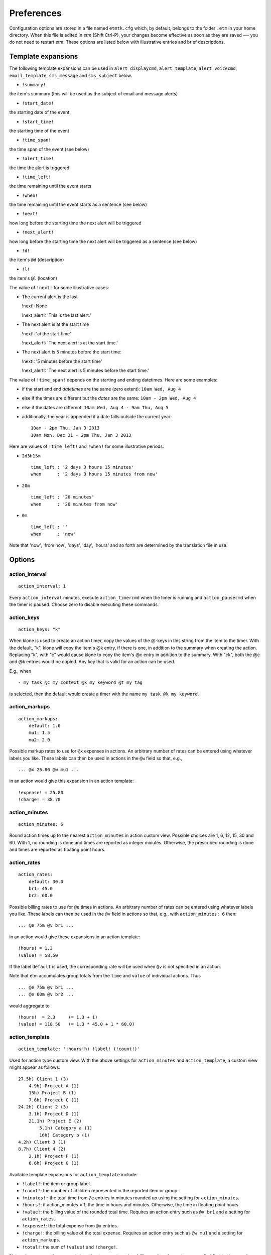 .. _preferences-label:

Preferences
===========

Configuration options are stored in a file named ``etmtk.cfg`` which, by
default, belongs to the folder ``.etm`` in your home directory. When
this file is edited in *etm* (Shift Ctrl-P), your changes become
effective as soon as they are saved --- you do not need to restart
*etm*. These options are listed below with illustrative entries and
brief descriptions.

Template expansions
-------------------

The following template expansions can be used in ``alert_displaycmd``,
``alert_template``, ``alert_voicecmd``, ``email_template``,
``sms_message`` and ``sms_subject`` below.

-  ``!summary!``

the item's summary (this will be used as the subject of email and
message alerts)

-  ``!start_date!``

the starting date of the event

-  ``!start_time!``

the starting time of the event

-  ``!time_span!``

the time span of the event (see below)

-  ``!alert_time!``

the time the alert is triggered

-  ``!time_left!``

the time remaining until the event starts

-  ``!when!``

the time remaining until the event starts as a sentence (see below)

-  ``!next!``

how long before the starting time the next alert will be triggered

-  ``!next_alert!``

how long before the starting time the next alert will be triggered as a
sentence (see below)

-  ``!d!``

the item's ``@d`` (description)

-  ``!l!``

the item's ``@l`` (location)

The value of ``!next!`` for some illustrative cases:

-  The current alert is the last

   !next!: None

   !next\_alert!: 'This is the last alert.'

-  The next alert is at the start time

   !next!: 'at the start time'

   !next\_alert!: 'The next alert is at the start time.'

-  The next alert is 5 minutes before the start time:

   !next!: '5 minutes before the start time'

   !next\_alert!: 'The next alert is 5 minutes before the start time.'

The value of ``!time_span!`` depends on the starting and ending
datetimes. Here are some examples:

-  if the start and end *datetimes* are the same (zero extent):
   ``10am Wed, Aug 4``

-  else if the times are different but the *dates* are the same:
   ``10am - 2pm Wed, Aug 4``

-  else if the dates are different: ``10am Wed, Aug 4 - 9am Thu, Aug 5``

-  additionally, the year is appended if a date falls outside the
   current year:

   ::

       10am - 2pm Thu, Jan 3 2013
       10am Mon, Dec 31 - 2pm Thu, Jan 3 2013

Here are values of ``!time_left!`` and ``!when!`` for some illustrative
periods:

-  ``2d3h15m``

   ::

       time_left : '2 days 3 hours 15 minutes'
       when      : '2 days 3 hours 15 minutes from now'

-  ``20m``

   ::

       time_left : '20 minutes'
       when      : '20 minutes from now'

-  ``0m``

   ::

       time_left : ''
       when      : 'now'

Note that 'now', 'from now', 'days', 'day', 'hours' and so forth are
determined by the translation file in use.

Options
-------

action\_interval
~~~~~~~~~~~~~~~~

::

    action_interval: 1

Every ``action_interval`` minutes, execute ``action_timercmd`` when the
timer is running and ``action_pausecmd`` when the timer is paused.
Choose zero to disable executing these commands.

action\_keys
~~~~~~~~~~~~

::

    action_keys: "k"

When klone is used to create an action timer, copy the values of the
@-keys in this string from the item to the timer. With the default, "k",
klone will copy the item's @k entry, if there is one, in addition to the
summary when creating the action. Replacing "k", with "c" would cause
klone to copy the item's @c entry in addition to the summary. With "ck",
both the @c and @k entries would be copied. Any key that is valid for an
action can be used.

E.g., when

::

    - my task @c my context @k my keyword @t my tag

is selected, then the default would create a timer with the name
``my task @k my keyword``.

action\_markups
~~~~~~~~~~~~~~~

::

    action_markups:
        default: 1.0
        mu1: 1.5
        mu2: 2.0

Possible markup rates to use for ``@x`` expenses in actions. An
arbitrary number of rates can be entered using whatever labels you like.
These labels can then be used in actions in the ``@w`` field so that,
e.g.,

::

    ... @x 25.80 @w mu1 ...

in an action would give this expansion in an action template:

::

    !expense! = 25.80
    !charge! = 38.70

action\_minutes
~~~~~~~~~~~~~~~

::

    action_minutes: 6

Round action times up to the nearest ``action_minutes`` in action custom
view. Possible choices are 1, 6, 12, 15, 30 and 60. With 1, no rounding
is done and times are reported as integer minutes. Otherwise, the
prescribed rounding is done and times are reported as floating point
hours.

action\_rates
~~~~~~~~~~~~~

::

    action_rates:
        default: 30.0
        br1: 45.0
        br2: 60.0

Possible billing rates to use for ``@e`` times in actions. An arbitrary
number of rates can be entered using whatever labels you like. These
labels can then be used in the ``@v`` field in actions so that, e.g.,
with ``action_minutes: 6`` then:

::

    ... @e 75m @v br1 ...

in an action would give these expansions in an action template:

::

    !hours! = 1.3
    !value! = 58.50

If the label ``default`` is used, the corresponding rate will be used
when ``@v`` is not specified in an action.

Note that etm accumulates group totals from the ``time`` and ``value``
of individual actions. Thus

::

    ... @e 75m @v br1 ...
    ... @e 60m @v br2 ...

would aggregate to

::

    !hours!  = 2.3     (= 1.3 + 1)
    !value! = 118.50   (= 1.3 * 45.0 + 1 * 60.0)

action\_template
~~~~~~~~~~~~~~~~

::

    action_template: '!hours!h) !label! (!count!)'

Used for action type custom view. With the above settings for
``action_minutes`` and ``action_template``, a custom view might appear
as follows:

::

    27.5h) Client 1 (3)
        4.9h) Project A (1)
        15h) Project B (1)
        7.6h) Project C (1)
    24.2h) Client 2 (3)
        3.1h) Project D (1)
        21.1h) Project E (2)
            5.1h) Category a (1)
            16h) Category b (1)
    4.2h) Client 3 (1)
    8.7h) Client 4 (2)
        2.1h) Project F (1)
        6.6h) Project G (1)

Available template expansions for ``action_template`` include:

-  ``!label!``: the item or group label.

-  ``!count!``: the number of children represented in the reported item
   or group.

-  ``!minutes!:`` the total time from ``@e`` entries in minutes rounded
   up using the setting for ``action_minutes``.

-  ``!hours!``: if action\_minutes = 1, the time in hours and minutes.
   Otherwise, the time in floating point hours.

-  ``!value!``: the billing value of the rounded total time. Requires an
   action entry such as ``@v br1`` and a setting for ``action_rates``.

-  ``!expense!``: the total expense from ``@x`` entries.

-  ``!charge!``: the billing value of the total expense. Requires an
   action entry such as ``@w mu1`` and a setting for ``action_markups``.

-  ``!total!``: the sum of ``!value!`` and ``!charge!``.

Note: when aggregating amounts in action type custom view, billing and
markup rates are applied first to times and expenses for individual
actions and the resulting amounts are then aggregated. Similarly, when
times are rounded up, the rounding is done for individual actions and
the results are then aggregated.

action\_timer
~~~~~~~~~~~~~

::

    action_timer:
        paused: 'play ~/.etm/sounds/timer_paused.wav'
        running: 'play ~/.etm/sounds/timer_running.wav'

The command ``running`` is executed every ``action_interval`` minutes
whenever the action timer is running and ``paused`` every minute when
the action timer is paused.

agenda
~~~~~~

::

    agenda_days: 2
    agenda_colors: 2
    agenda_indent: 2
    agenda_omit: [ac, fn, ns]
    agenda_width1: 43
    agenda_width2: 17

Sets the number of days to display in agenda view and other parameters
affecting the display in the CLI. The colors setting only affects output
to current\_html. Items in agenda\_omit will not be displayed in the
agenda day list. Possible choices include:

-  ac: actions

-  by: begin by warnings

-  fn: finished tasks

-  ns: notes (dated)

-  oc: occasions

alert\_default
~~~~~~~~~~~~~~

::

    alert_default: [m]

The alert or list of alerts to be used when an alert is specified for an
item but the type is not given. Possible values for the list include:

-  d: display (requires ``alert_displaycmd``)

-  m: message (using ``alert_template``)

-  s: sound (requires ``alert_soundcmd``)

-  v: voice (requires ``alert_voicecmd``)

alert\_displaycmd
~~~~~~~~~~~~~~~~~

::

    alert_displaycmd: growlnotify -t !summary! -m '!time_span!'

The command to be executed when ``d`` is included in an alert. Possible
template expansions are discussed at the beginning of this tab.

alert\_soundcmd
~~~~~~~~~~~~~~~

::

    alert_soundcmd: 'play ~/.etm/sounds/etm_alert.wav'

The command to execute when ``s`` is included in an alert. Possible
template expansions are discussed at the beginning of this tab.

alert\_template
~~~~~~~~~~~~~~~

::

    alert_template: '!time_span!\n!l!\n\n!d!'

The template to use for the body of ``m`` (message) alerts. See the
discussion of template expansions at the beginning of this tab for other
possible expansion items.

alert\_voicecmd
~~~~~~~~~~~~~~~

::

    alert_voicecmd: say -v 'Alex' '!summary! begins !when!.'

The command to be executed when ``v`` is included in an alert. Possible
expansions are are discussed at the beginning of this tab.

alert\_wakecmd
~~~~~~~~~~~~~~

::

    alert_wakecmd: ~/bin/SleepDisplay -w

If given, this command will be issued to "wake up the display" before
executing ``alert_displaycmd``.

ampm
~~~~

::

    ampm: true

Use ampm times if true and twenty-four hour times if false. E.g., 2:30pm
(true) or 14:30 (false).

completions\_width
~~~~~~~~~~~~~~~~~~

::

    completions_width: 36

The width in characters of the auto completions popup window.

calendars
~~~~~~~~~

::

    calendars:
    - [dag, true, personal/dag]
    - [erp, false, personal/erp]
    - [shared, true, shared]

These are (label, default, path relative to ``datadir``) tuples to be
interpreted as separate calendars. Those for which default is ``true``
will be displayed as default calendars. E.g., with the ``datadir``
below, ``dag`` would be a default calendar and would correspond to the
absolute path ``/Users/dag/.etm/data/personal/dag``. With this setting,
the calendar selection dialog would appear as follows:

When non-default calendars are selected, busy times in the "week view"
will appear in one color for events from default calendars and in
another color for events from non-default calendars.

**Only data files that belong to one of the calendar directories or
their subdirectories will be accessible within etm.**

cfg\_files
~~~~~~~~~~

::

    cfg_files:
        - completions: []
        - reports:     []
        - users:       []

Each of the three list brackets can contain one or more comma separated
*absolute* file paths. Additionally, paths corresponding to active
calendars in the ``datadir`` directory are searched for files named
``completions.cfg``, ``reports.cfg`` and ``users.cfg`` and these are
processed in addition to the ones from ``cfg_files``.

Note. Windows users should place each absolute path in quotes and escape
backslashes, i.e., use ``\\`` anywhere ``\`` appears in a path.

-  Completions

   Each line in a completions file provides a possible completion when
   using the editor. E.g. with these completions

   ::

       @c computer
       @c home
       @c errands
       @c office
       @c phone
       @z US/Eastern
       @z US/Central
       @z US/Mountain
       @z US/Pacific
       dnlgrhm@gmail.com

   entering, for example, "@c" in the editor and pressing Ctrl-Space,
   would popup a list of possible completions. Choosing the one you want
   and pressing *Return* would insert it and close the popup.

   Up and down arrow keys change the selection and either *Tab* or
   *Return* inserts the selection.

-  Reports

   Each line in a reports file provides a possible reports
   specification. These are available when using the CLI ``m`` command
   and in the GUI custom view. See :ref:`Custom view <custom-label>` for
   details.

-  Users

   User files contain user (contact) information in a free form, text
   database. Each entry begins with a unique key for the person and is
   followed by detail lines each of which begins with a minus sign and
   contains some detail about the person that you want to record. Any
   detail line containing a colon should be quoted, e.g.,

   ::

       jbrown:
       - Brown, Joe
       - jbr@whatever.com
       - 'home: 123 456-7890'
       - 'birthday: 1978-12-14'
       dcharles:
       - Charles, Debbie
       - dch@sometime.com
       - 'cell: 456 789-0123'
       - 'spouse: Rebecca'

   Keys from this file are added to auto-completions so that if you
   type, say, ``@u jb`` and press *Ctrl-Space*, then ``@u jbrown`` would
   be offered for completion.

   If an item with the entry ``@u jbrown`` is selected in the GUI, you
   can press "u" to see a popup with the details:

   ::

       Brown, Joe
       jbr@whatever.com
       home: 123 456-7890
       birthday: 1978-12-14

countdown timer
~~~~~~~~~~~~~~~

::

    countdown_command: ''
    countdown_minutes: 10

If ``countdown_command`` is given, it will be executed when the timer
expires; otherwise a beep will be sounded. The default number of minutes
for a countdown is given by ``countdown_minutes``. When a timer is
active, the time that the timer will expire is displayed in the status
bar using the format -H:M:S(am/pm). When a countdown and a snooze timer
are both active, the one that will expire first is displayed in the
status bar.

current files
~~~~~~~~~~~~~

::

    current_htmlfile:  ''
    current_textfile:  ''
    current_icsfolder:  ''
    current_indent:    3
    current_opts:      ''
    current_width1:    40
    current_width2:    17

If absolute file paths are entered for ``current_textfile`` and/or
``current_htmlfile``, then these files will be created and automatically
updated by etm as as plain text or html files, respectively. If
``current_opts`` is given then the file will contain a report using
these options; otherwise the file will contain an agenda. Indent and
widths are taken from these setting with other settings, including
color, from *report* or *agenda*, respectively.

If an absolute path is entered for ``current_icsfolder``, then ics files
corresponding to the entries in ``calendars`` will be created in this
folder and updated as necessary. If there are no entries in calendars,
then a single file, ``all.ics``, will be created in this folder and
updated as necessary.

Hint: fans of geektool can use the shell command
``cat <current_textfile>`` to have the current agenda displayed on their
desktops.

datadir
~~~~~~~

::

    datadir: ~/.etm/data

All etm data files are in this directory.

dayfirst
~~~~~~~~

::

    dayfirst: false

If dayfirst is False, the MM-DD-YYYY format will have precedence over
DD-MM-YYYY in an ambiguous date. See also ``yearfirst``.

details\_rows
~~~~~~~~~~~~~

::

    details_rows: 4

The number of rows to display in the bottom, details panel of the main
window.

display\_idletime
~~~~~~~~~~~~~~~~~

::

    display_idletime: True

Show idle time in the status bar by default if True. Display can be
toggled on and off in the File/Timer menu. Idle time is accumulated when
there are are one or more active timers and none are running.

early\_hour
~~~~~~~~~~~

::

    early_hour: 6

When scheduling an event or action with a starting time that begins
before this hour, append the query "Is \_\_ the starting time you
intended?" to the confirmation. Use 0 to disable this warning
altogether. The default, 6, will warn for starting times *before* 6am.

edit\_cmd
~~~~~~~~~

::

    edit_cmd: ~/bin/vim !file! +!line!

This command is used in the command line version of etm to create and
edit items. When the command is expanded, ``!file!`` will be replaced
with the complete path of the file to be edited and ``!line!`` with the
starting line number in the file. If the editor will open a new window,
be sure to include the command to wait for the file to be closed before
returning, e.g., with vim:

::

    edit_cmd: ~/bin/gvim -f !file! +!line!

or with sublime text:

::

    edit_cmd: ~/bin/subl -n -w !file!:!line!

email\_template
~~~~~~~~~~~~~~~

::

    email_template: 'Time: !time_span!
    Locaton: !l!


    !d!'

Note that two newlines are required to get one empty line when the
template is expanded. This template might expand as follows:

::

        Time: 1pm - 2:30pm Wed, Aug 4
        Location: Conference Room

        <contents of @d>

See the discussion of template expansions at the beginning of this tab
for other possible expansion items.

etmdir
~~~~~~

::

    etmdir: ~/.etm

Absolute path to the directory for etmtk.cfg and other etm configuration
files.

exportdir
~~~~~~~~~

::

    exportdir: ~/.etm

Absolute path to the directory for exported CSV files.

encoding
~~~~~~~~

::

    encoding: {file: utf-8, gui: utf-8, term: utf-8}

The encodings to be used for file IO, the GUI and terminal IO.

filechange\_alert
~~~~~~~~~~~~~~~~~

::

    filechange_alert: 'play ~/.etm/sounds/etm_alert.wav'

The command to be executed when etm detects an external change in any of
its data files. Leave this command empty to disable the notification.

fontsize\_fixed
~~~~~~~~~~~~~~~

::

    fontsize_fixed: 0

Use this font size in the details panel, editor and reports. Use 0 to
keep the system default.

fontsize\_tree
~~~~~~~~~~~~~~

::

    fontsize_tree: 0

Use this font size in the gui treeviews. Use 0 to keep the system
default.

Tip: Leave the font sizes set to 0 and run etm with logging level 2 to
see the system default sizes.

freetimes
~~~~~~~~~

::

    freetimes:
        opening:  480  # 8*60 minutes after midnight = 8am
        closing: 1020  # 17*60 minutes after midnight = 5pm
        minimum:   30  # 30 minutes
        buffer:    15  # 15 minutes

Only display free periods between *opening* and *closing* that last at
least *minimum* minutes and preserve at least *buffer* minutes between
events. Note that each of these settings must be an *interger* number of
minutes.

E.g., with the above settings and these busy periods:

::

    Busy periods in Week 16: Apr 14 - 20, 2014
    ------------------------------------------
    Mon 14: 10:30am-11:00am; 12:00pm-1:00pm; 5:00pm-6:00pm
    Tue 15: 9:00am-10:00am
    Wed 16: 8:30am-9:30am; 2:00pm-3:00pm; 5:00pm-6:00pm
    Thu 17: 11:00am-12:00pm; 6:00pm-7:00pm; 7:00pm-9:00pm
    Fri 18: 3:00pm-4:00pm; 5:00pm-6:00pm
    Sat 19: 9:00am-10:30am; 7:30pm-10:00pm

This would be the corresponding list of free periods:

::

    Free periods in Week 16: Apr 14 - 20, 2014
    ------------------------------------------
    Mon 14: 8:00am-10:15am; 11:15am-11:45am; 1:15pm-4:45pm
    Tue 15: 8:00am-8:45am; 10:15am-5:00pm
    Wed 16: 9:45am-1:45pm; 3:15pm-4:45pm
    Thu 17: 8:00am-10:45am; 12:15pm-5:00pm
    Fri 18: 8:00am-2:45pm; 4:15pm-4:45pm
    Sat 19: 8:00am-8:45am; 10:45am-5:00pm
    Sun 20: 8:00am-5:00pm
    ----------------------------------------
    Only periods of at least 30 minutes are displayed.

When displaying free times in week view you will be prompted for the
shortest period to display using the setting for *minimum* as the
default.

Tip: Need to tell someone when you're free in a given week? Jump to that
week in week view, press *Ctrl-F*, set the minimum period and then copy
and paste the resulting list into an email.

iCalendar settings
~~~~~~~~~~~~~~~~~~

icscal\_file
^^^^^^^^^^^^

If an item is not selected, pressing Shift-X in the gui will export the
active calendars in iCalendar format to this file.

::

    icscal_file: ~/.etm/etmcal.ics

icsitem\_file
^^^^^^^^^^^^^

If an item is selected, pressing Shift-X in the gui will export the
selected item in iCalendar format to this file.

::

    icsitem_file: ~/.etm/etmitem.ics

icssync\_folder
^^^^^^^^^^^^^^^

::

    icssync_folder: ''

A relative path from ``etmdata`` to a folder. If given, files in this
folder with the extension ``.txt`` and ``.ics`` will automatically kept
concurrent using export to iCalendar and import from iCalendar. I.e., if
the ``.txt`` file is more recent than than the ``.ics`` then the
``.txt`` file will be exported to the ``.ics`` file. On the other hand,
if the ``.ics`` file is more recent then it will be imported to the
``.txt`` file. In either case, the contents of the file to be updated
will be overwritten with the new content and the last acess/modified
times for both will be set to the current time.

Note that the calendar application you use to modify the ``.ics`` file
will impose restrictions on the subsequent content of the ``.txt`` file.
E.g., if the ``.txt`` file has a note entry, then this note will be
exported by etm as a VJOURNAL entry to the ``.ics`` file. But VJOURNAL
entries are not be recognized by many (most) calendar apps. When
importing this file to such an application, the note will be omitted and
thus will be missing from the ``.ics`` file after the next export from
the application. The note will then be missing from the ``.txt`` file as
well after the next automatic update. Restricting the content to events
should be safe with with any calendar application.

Additionally, if an absolute path is entered for ``current_icsfolder``,
then ics files corresponding to the entries in ``calendars`` will be
created in this folder and updated as necessary. If there are no entries
in calendars, then a single file, ``all.ics``, will be created in this
folder and updated as necessary.

ics\_subscriptions
^^^^^^^^^^^^^^^^^^

::

    ics_subscriptions: []

A list of (URL, path) tuples for automatic updates. The URL is a
calendar subscription, e.g., for a Google Calendar subscription the
entry might be something like:

::

    ics_subscriptions:
        - ['https://www.google.com/calendar/ical/.../basic.ics', 'personal/dag/google.txt']
        

With this entry, pressing Shift-M in the gui would import the calendar
from the URL, convert it from ics to etm format and then write the
result to ``personal/google.txt`` in the etm data directory. Note that
this data file should be regarded as read-only since any changes made to
it will be lost with the next subscription update.

local\_timezone
~~~~~~~~~~~~~~~

::

    local_timezone: US/Eastern

This timezone will be used as the default when a value for ``@z`` is not
given in an item.

message\_last
~~~~~~~~~~~~~

::

    message_last: 0

The number of seconds to display the message alert for an item before
closing it when it is the last. With 0, the message dialog will be kept
open indefinitely.

message\_next
~~~~~~~~~~~~~

::

    message_next: 0

The number of seconds to display the message alert for an item before
closing it when it is not the last alert. With 0, the message dialog
will be kept open indefinitely.

monthly
~~~~~~~

::

    monthly: monthly

Relative path from ``datadir``. With the settings above and for
``datadir`` the suggested location for saving new items in, say, October
2012, would be the file:

::

    ~/.etm/data/monthly/2012/10.txt

The directories ``monthly`` and ``2012`` and the file ``10.txt`` would,
if necessary, be created. The user could either accept this default or
choose a different file.

outline\_depth
~~~~~~~~~~~~~~

::

    outline_depth: 2

The default outline depth to use when opening keyword, note, path or tag
view. Once any view is opened, use Ctrl-O to change the depth for that
view.

prefix
~~~~~~

::

    prefix: "\n  "
    prefix_uses: "rj+-tldm"

Apply ``prefix`` (whitespace only) to the @keys in ``prefix_uses`` when
displaying and saving items. The default would cause the selected
elements to begin on a newline and indented by two spaces. E.g.,

::

    + summary @s 2014-05-09 12am @z US/Eastern
      @m memo
      @j job 1 &f 20140510T1411;20140509T0000 &q 1
      @j job 2 &f 20140510T1412;20140509T0000 &q 2
      @j job 3 &q 3
      @d description

report
~~~~~~

::

    report_begin:           '1'
    report_end:             '+1/1'
    report_colors:          2
    report_width1:          61
    report_width2:          19

Report begin and end are fuzzy parsed dates specifying the default
period for reports that group by dates. Each line in the file specified
by ``report_specifications`` provides a possible specification for a
report. E.g.

::

    a MMM yyyy; k[0]; k[1:] -b -1/1 -e 1
    a k, MMM yyyy -b -1/1 -e 1
    c ddd MMM d yyyy
    c f

In custom view these appear in the report specifications pop-up list. A
specification from the list can be selected and, perhaps, modified or an
entirely new specification can be entered. See :ref:`Custom
view <custom-label>` for details. See also the `agenda <#agenda>`__
settings above.

retain\_ids
~~~~~~~~~~~

::

    retain_ids: false

If true, the unique ids that etm associates with items will be written
to the data files and retained between sessions. If false, new ids will
be generated for each session.

Retaining ids enables etm to avoid duplicates when importing and
exporting iCalendar files.

show\_finished
~~~~~~~~~~~~~~

::

    show_finished: 1

Show this many of the most recent completions of repeated tasks or, if
0, show all completions.

smtp
~~~~

::

    smtp_from: dnlgrhm@gmail.com
    smtp_id: dnlgrhm
    smtp_pw: **********
    smtp_server: smtp.gmail.com

Required settings for the smtp server to be used for email alerts.

sms
~~~

::

    sms_message: '!summary!'
    sms_subject: '!time_span!'
    sms_from: dnlgrhm@gmail.com
    sms_pw:  **********
    sms_phone: 0123456789@vtext.com
    sms_server: smtp.gmail.com:587

Required settings for text messaging in alerts. Enter the 10-digit area
code and number and mms extension for the mobile phone to receive the
text message when no numbers are specified in the alert. The illustrated
phone number is for Verizon. Here are the mms extensions for the major
carriers:

::

    Alltel          @message.alltel.com
    AT&T            @txt.att.net
    Nextel          @messaging.nextel.com
    Sprint          @messaging.sprintpcs.com
    SunCom          @tms.suncom.com
    T-mobile        @tmomail.net
    VoiceStream     @voicestream.net
    Verizon         @vtext.com

snooze
~~~~~~

::

    snooze_command: ''
    snooze_minutes: 10

If ``snooze_command`` is given, it will be executed when the timer
expires; otherwise a beep will be sounded. The default number of minutes
for a snooze is given by ``snooze_minutes``. When a snooze timer is
active, the time that the timer will expire is displayed in the status
bar in the format +H:M:S(am/pm). When a countdown and a snooze timer are
both active, the one that will expire first is displayed in the status
bar.

style
~~~~~

::

    style: default

The style to be used for Tk/Tcl widgets. Options for linux include clam,
alt, default and classic. Options for OSX add aqua. Note that aqua does
not support background colors for buttons and may not be suitable with
darker background colors.

sundayfirst
~~~~~~~~~~~

::

    sundayfirst: false

The setting affects only the twelve month calendar display.

update\_minutes
~~~~~~~~~~~~~~~

::

    update_minutes: 15

Update ``current_html``, ``current_text`` and the files in
``icssync_folder`` when the number of minutes past the hour modulo
``update_minutes`` is equal to zero. I.e. with the default, the update
would occur on the hour and at 15, 30 and 45 minutes past the hour.
Acceptable settings are integers between 1 and 59. Note that with a
setting greater than or equal to 30, the update will occur only twice
each hour.

vcs\_settings
~~~~~~~~~~~~~

::

    vcs_settings:
      command: ''
      commit: ''
      dir: ''
      file: ''
      history: ''
      init: ''
      limit: ''

These settings are ignored unless the setting for ``vcs_system`` below
is either ``git`` or ``mercurial``.

Default values will be provided for these settings based on the choice
of ``vcs_system`` below. Any of the settings that you define here will
overrule the defaults.

Here, for example, are the default values of these settings for git
under OS X:

::

    vcs_settings:
        command: '/usr/bin/git --git-dir {repo} --work-dir {work}'
        commit: '/usr/bin/git --git-dir {repo} --work-dir {work} add */\*.txt
            && /usr/bin/git --git-dir {repo} --work-dir {work} commit -a -m "{mesg}"'
        dir: '.git'
        file: ''
        history: '/usr/bin/git -git-dir {repo} --work-dir {work} log
            --pretty=format:"- %ar: %an%n%w(70,0,4)%s" -U1  {numchanges}
                {file}'
        init: '/usr/bin/git init {work}; /usr/bin/git -git-dir {repo}
            --work-dir {work} add */\*.txt; /usr/bin/git-git-dir {repo}
                --work-dir {work} commit -a -m "{mesg}"'
        limit: '-n'

In these settings, ``{mesg}`` will be replaced with an internally
generated commit message, ``{numchanges}`` with an expression that
depends upon ``limit`` that determines how many changes to show and,
when a file is selected, ``{file}`` with the corresponding path. If
``~/.etm/data`` is your etm datadir, the ``{repo}`` would be replaced
with ``~/.etm/data/.git`` and {work} with ``~/.etm/data``.

Leave these settings empty to use the defaults.

vcs\_system
~~~~~~~~~~~

::

    vcs_system: ''

This setting must be either ``''`` or ``git`` or ``mercurial``.

If you specify either git or mercurial here (and have it installed on
your system), then etm will automatically commit any changes you make to
any of your data files. The history of these changes is available in the
GUI with the show changes command (*Ctrl-H*) and you can, of course, use
any git or mercurial commands in your terminal to, for example, restore
a previous version of a file.

weeks\_after
~~~~~~~~~~~~

::

    weeks_after: 52

In the day view, all non-repeating, dated items are shown. Additionally
all repetitions of repeating items with a finite number of repetitions
are shown. This includes 'list-only' repeating items and items with
``&u`` (until) or ``&t`` (total number of repetitions) entries. For
repeating items with an infinite number of repetitions, those
repetitions that occur within the first ``weeks_after`` weeks after the
current week are displayed along with the first repetition after this
interval. This assures that for infrequently repeating items such as
voting for president, at least one repetition will be displayed.

yearfirst
~~~~~~~~~

::

    yearfirst: true

If yearfirst is true, the YY-MM-DD format will have precedence over
MM-DD-YY in an ambiguous date. See also ``dayfirst``.
